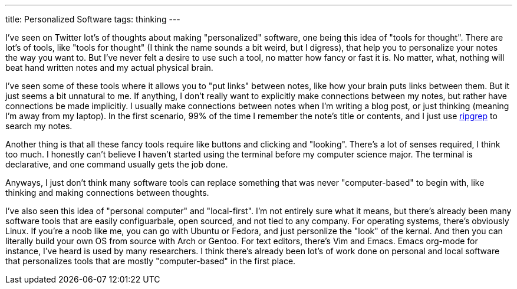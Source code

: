 ---
title: Personalized Software
tags: thinking
---

I've seen on Twitter lot's of thoughts about making "personalized" software, one being this idea of "tools for thought". There are lot's of tools, like "tools for thought" (I think the name sounds a bit weird, but I digress), that help you to personalize your notes the way you want to. But I've never felt a desire to use such a tool, no matter how fancy or fast it is. No matter, what, nothing will beat hand written notes and my actual physical brain. 

I've seen some of these tools where it allows you to "put links" between notes, like how your brain puts links between them. But it just seems a bit unnatural to me. If anything, I don't really want to explicitly make connections between my notes, but rather have connections be made implicitiy. I usually make connections between notes when I'm writing a blog post, or just thinking (meaning I'm away from my laptop). In the first scenario, 99% of the time I remember the note's title or contents, and I just use https://github.com/BurntSushi/ripgrep[ripgrep] to search my notes.

Another thing is that all these fancy tools require like buttons and clicking and "looking". There's a lot of senses required, I think too much. I honestly can't believe I haven't started using the terminal before my computer science major. The terminal is declarative, and one command usually gets the job done. 

Anyways, I just don't think many software tools can replace something that was never "computer-based" to begin with, like thinking and making connections between thoughts.

I've also seen this idea of "personal computer" and "local-first". I'm not entirely sure what it means, but there's already been many software tools that are easily configuarbale, open sourced, and not tied to any company. For operating systems, there's obviously Linux. If you're a noob like me, you can go with Ubuntu or Fedora, and just personlize the "look" of the kernal. And then you can literally build your own OS from source with Arch or Gentoo. For text editors, there's Vim and Emacs. Emacs org-mode for instance, I've heard is used by many researchers. I think there's already been lot's of work done on personal and local software that personalizes tools that are mostly "computer-based" in the first place. 
